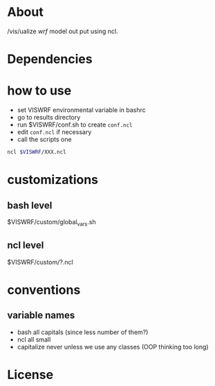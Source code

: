 * About
/vis/ualize /wrf/ model out put using ncl.

* Dependencies
* how to use
- set VISWRF environmental variable in bashrc
- go to results directory
- run $VISWRF/conf.sh to create ~conf.ncl~
- edit ~conf.ncl~ if necessary
- call the scripts one

#+name: demo
#+BEGIN_SRC sh
  ncl $VISWRF/XXX.ncl
#+END_SRC

* customizations

** bash level
$VISWRF/custom/global_vars.sh
** ncl level
$VISWRF/custom/?.ncl

* conventions
** variable names
- bash
  all capitals (since less number of them?)
- ncl
  all small
- capitalize
  never unless we use any classes (OOP thinking too long)

* License
